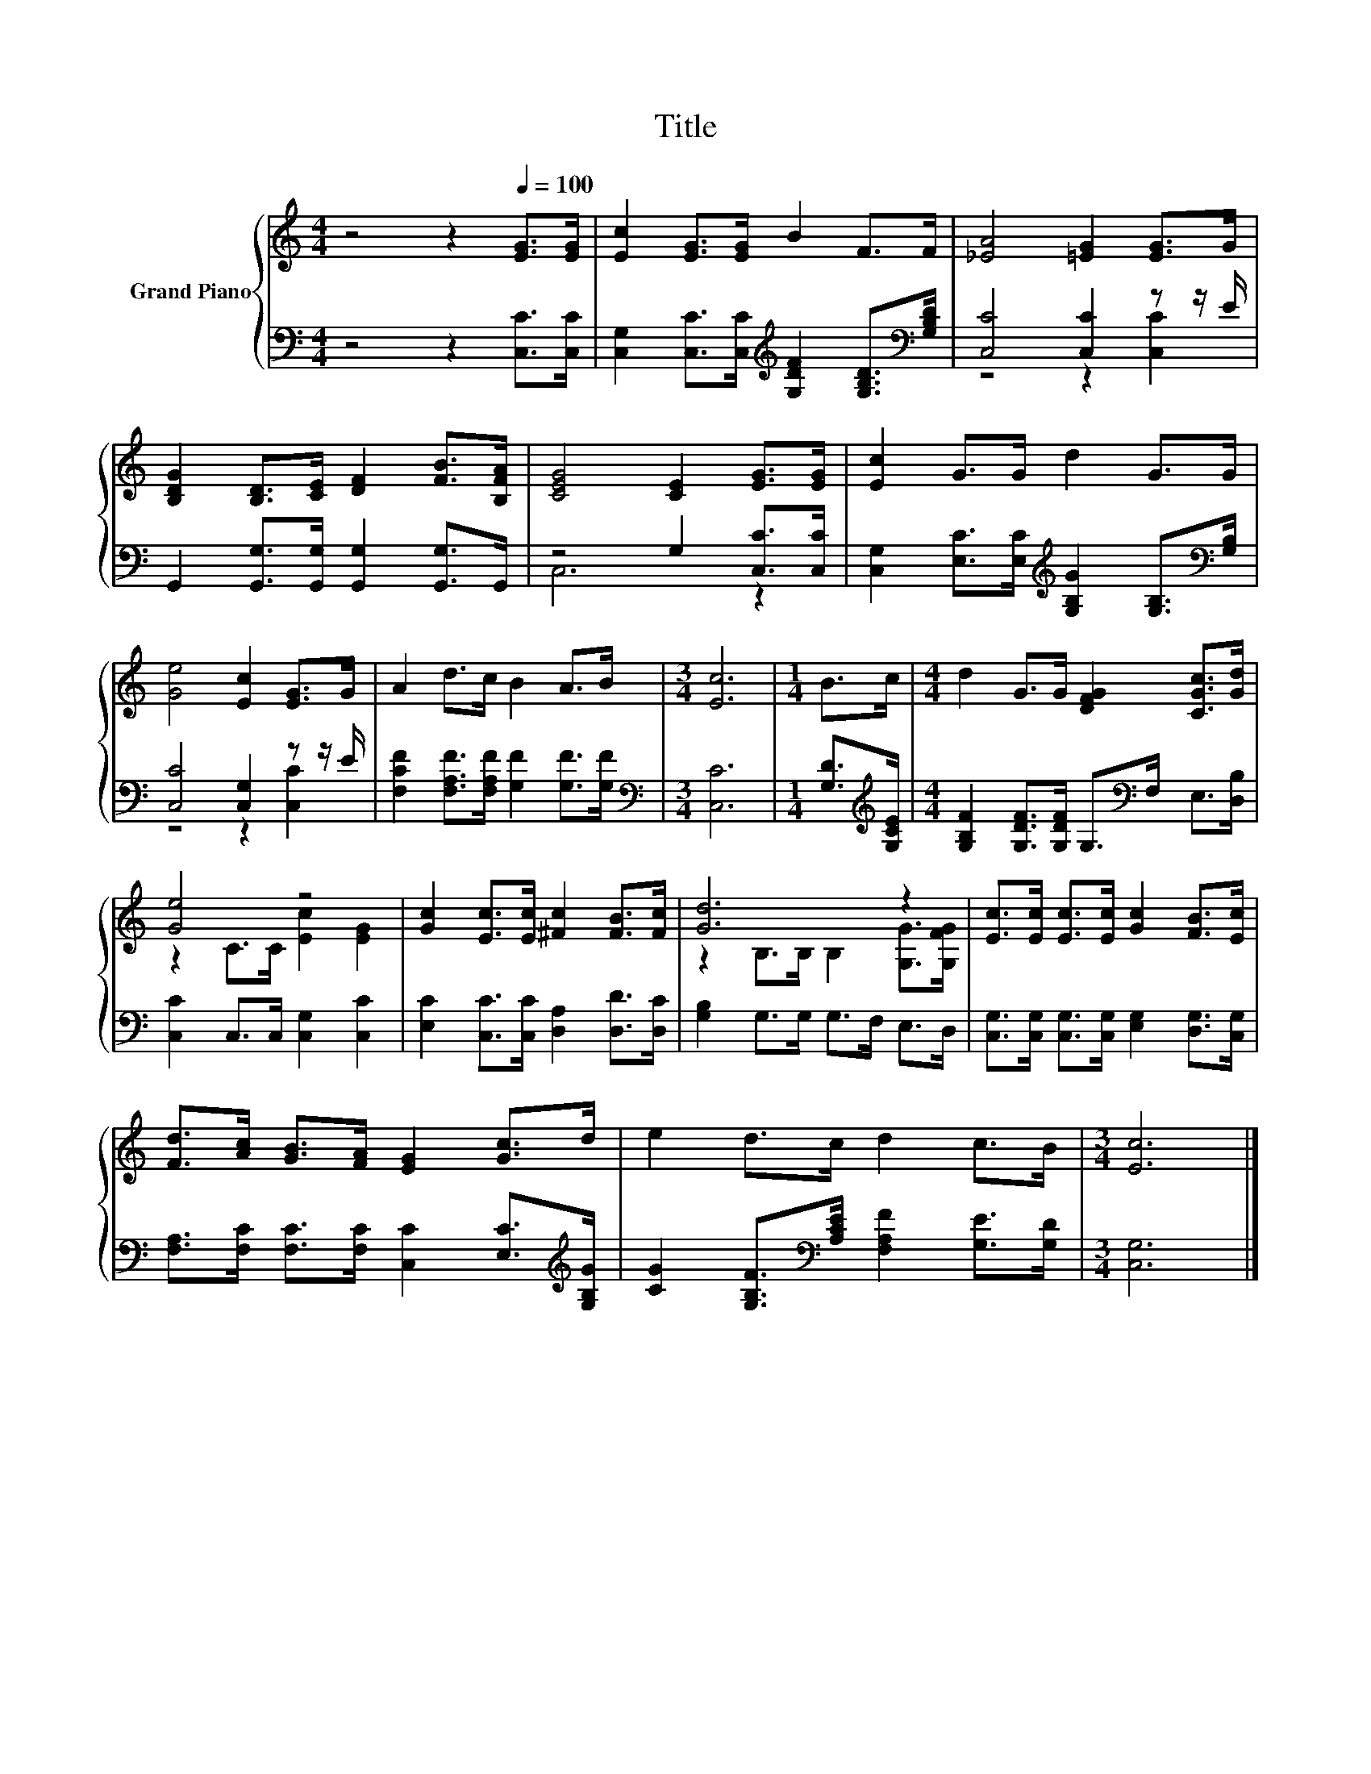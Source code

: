 X:1
T:Title
%%score { ( 1 4 ) | ( 2 3 ) }
L:1/8
M:4/4
K:C
V:1 treble nm="Grand Piano"
V:4 treble 
V:2 bass 
V:3 bass 
V:1
 z4 z2[Q:1/4=100] [EG]>[EG] | [Ec]2 [EG]>[EG] B2 F>F | [_EA]4 [=EG]2 [EG]>G | %3
 [B,DG]2 [B,D]>[CE] [DF]2 [FB]>[B,FA] | [CEG]4 [CE]2 [EG]>[EG] | [Ec]2 G>G d2 G>G | %6
 [Ge]4 [Ec]2 [EG]>G | A2 d>c B2 A>B |[M:3/4] [Ec]6 |[M:1/4] B>c |[M:4/4] d2 G>G [DFG]2 [CGc]>[Gd] | %11
 [Ge]4 z4 | [Gc]2 [Ec]>[Ec] [^Fc]2 [FB]>[Fc] | [Gd]6 z2 | [Ec]>[Ec] [Ec]>[Ec] [Gc]2 [FB]>[Ec] | %15
 [Fd]>[Ac] [GB]>[FA] [EG]2 [Gc]>d | e2 d>c d2 c>B |[M:3/4] [Ec]6 |] %18
V:2
 z4 z2 [C,C]>[C,C] | [C,G,]2 [C,C]>[C,C][K:treble] [G,DF]2 [G,B,D]>[K:bass][G,B,D] | %2
 [C,C]4 [C,C]2 z z/ E/ | G,,2 [G,,G,]>[G,,G,] [G,,G,]2 [G,,G,]>G,, | z4 G,2 [C,C]>[C,C] | %5
 [C,G,]2 [E,C]>[E,C][K:treble] [G,B,G]2 [G,B,]>[K:bass][G,B,] | [C,C]4 [C,G,]2 z z/ E/ | %7
 [F,CF]2 [F,A,F]>[F,A,F] [G,F]2 [G,F]>[G,F] |[M:3/4][K:bass] [C,C]6 | %9
[M:1/4] [G,D]>[K:treble][G,CE] |[M:4/4] [G,B,F]2 [G,DF]>[G,DF] G,>[K:bass]F, E,>[D,B,] | %11
 [C,C]2 C,>C, [C,G,]2 [C,C]2 | [E,C]2 [C,C]>[C,C] [D,A,]2 [D,D]>[D,C] | [G,B,]2 G,>G, G,>F, E,>D, | %14
 [C,G,]>[C,G,] [C,G,]>[C,G,] [E,G,]2 [D,G,]>[C,G,] | %15
 [F,A,]>[F,C] [F,C]>[F,C] [C,C]2 [E,C]>[K:treble][G,B,G] | %16
 [CG]2 [G,B,F]>[K:bass][A,CE] [F,A,F]2 [G,E]>[G,D] |[M:3/4] [C,G,]6 |] %18
V:3
 x8 | x4[K:treble] x7/2[K:bass] x/ | z4 z2 [C,C]2 | x8 | C,6 z2 | x4[K:treble] x7/2[K:bass] x/ | %6
 z4 z2 [C,C]2 | x8 |[M:3/4][K:bass] x6 |[M:1/4] x3/2[K:treble] x/ |[M:4/4] x11/2[K:bass] x5/2 | %11
 x8 | x8 | x8 | x8 | x15/2[K:treble] x/ | x7/2[K:bass] x9/2 |[M:3/4] x6 |] %18
V:4
 x8 | x8 | x8 | x8 | x8 | x8 | x8 | x8 |[M:3/4] x6 |[M:1/4] x2 |[M:4/4] x8 | z2 C>C [Ec]2 [EG]2 | %12
 x8 | z2 B,>B, B,2 [G,G]>[G,FG] | x8 | x8 | x8 |[M:3/4] x6 |] %18

